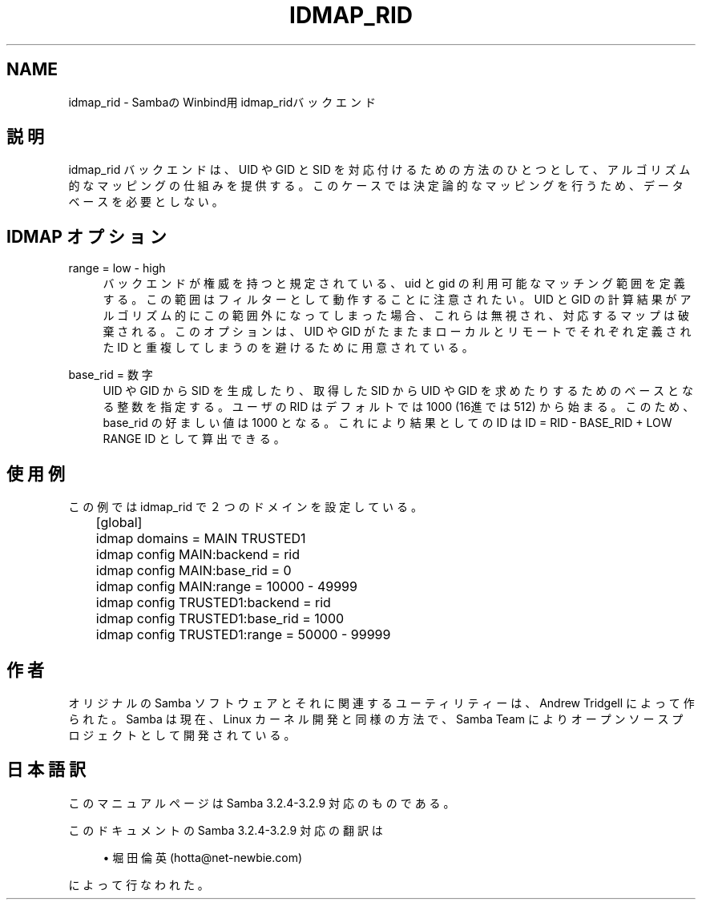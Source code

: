 .\"     Title: idmap_rid
.\"    Author: 
.\" Generator: DocBook XSL Stylesheets v1.73.2 <http://docbook.sf.net/>
.\"      Date: 04/14/2009
.\"    Manual: システム管理ツール
.\"    Source: Samba 3.2
.\"
.TH "IDMAP_RID" "8" "04/14/2009" "Samba 3\.2" "システム管理ツール"
.\" disable hyphenation
.nh
.\" disable justification (adjust text to left margin only)
.ad l
.SH "NAME"
idmap_rid - SambaのWinbind用idmap_ridバックエンド
.SH "説明"
.PP
idmap_rid バックエンドは、UID や GID と SID を対応付けるための 方法のひとつとして、アルゴリズム的なマッピングの仕組みを提供する。 このケースでは決定論的なマッピングを行うため、データベースを必要 としない。
.SH "IDMAP オプション"
.PP
range = low \- high
.RS 4
バックエンドが権威を持つと規定されている、uid と gid の利用可能な マッチング範囲を定義する。この範囲はフィルターとして動作することに 注意されたい。UID と GID の計算結果がアルゴリズム的にこの範囲外 になってしまった場合、これらは無視され、対応するマップは破棄される。 このオプションは、UID や GID がたまたまローカルとリモートでそれぞれ 定義された ID と重複してしまうのを避けるために用意されている。
.RE
.PP
base_rid = 数字
.RS 4
UID や GID から SID を生成したり、取得したSID から UID や GID を 求めたりするためのベースとなる整数を指定する。ユーザの RID は デフォルトでは 1000 (16進では512) から始まる。このため、base_rid の好ましい値は 1000 となる。これにより結果としての ID は ID = RID \- BASE_RID + LOW RANGE ID として算出できる。
.RE
.SH "使用例"
.PP
この例では idmap_rid で２つのドメインを設定している。
.sp
.RS 4
.nf
	[global]
	    idmap domains = MAIN TRUSTED1

	    idmap config MAIN:backend      = rid
	    idmap config MAIN:base_rid     = 0
	    idmap config MAIN:range        = 10000 \- 49999

	    idmap config TRUSTED1:backend  = rid
	    idmap config TRUSTED1:base_rid = 1000
	    idmap config TRUSTED1:range    = 50000 \- 99999
	
.fi
.RE
.SH "作者"
.PP
オリジナルの Samba ソフトウェアとそれに関連するユーティリティーは、 Andrew Tridgell によって作られた。Samba は現在、Linux カーネル開発と 同様の方法で、Samba Team によりオープンソースプロジェクトとして 開発されている。
.SH "日本語訳"
.PP
このマニュアルページは Samba 3\.2\.4\-3\.2\.9 対応のものである。
.PP
このドキュメントの Samba 3\.2\.4\-3\.2\.9 対応の翻訳は
.sp
.RS 4
.ie n \{\
\h'-04'\(bu\h'+03'\c
.\}
.el \{\
.sp -1
.IP \(bu 2.3
.\}
堀田 倫英(hotta@net\-newbie\.com)
.sp
.RE
によって行なわれた。
